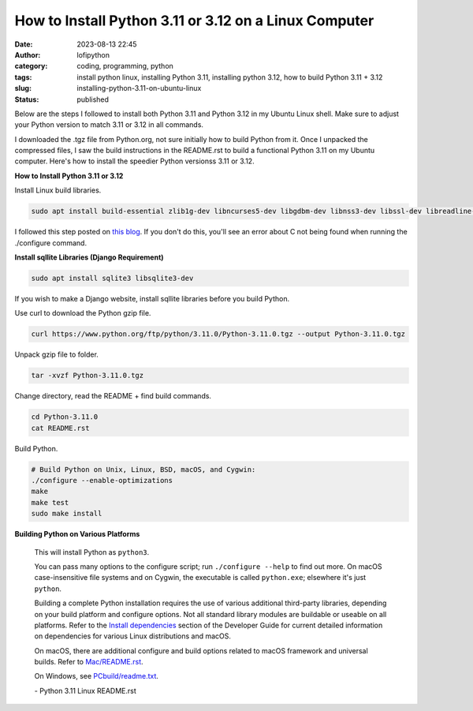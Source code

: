 How to Install Python 3.11 or 3.12 on a Linux Computer
######################################################
:date: 2023-08-13 22:45
:author: lofipython
:category: coding, programming, python
:tags: install python linux, installing Python 3.11, installing python 3.12, how to build Python 3.11 + 3.12
:slug: installing-python-3.11-on-ubuntu-linux
:status: published

Below are the steps I followed to install both Python 3.11 and Python 3.12 in my Ubuntu Linux shell.
Make sure to adjust your Python version to match 3.11 or 3.12 in all commands.

I downloaded the .tgz file from Python.org, not sure initially how to build Python from it.
Once I unpacked the compressed files, I saw the build instructions in the README.rst
to build a functional Python 3.11 on my Ubuntu computer. Here's how to install the speedier Python versionss 3.11 or 3.12.


**How to Install Python 3.11 or 3.12**

Install Linux build libraries.

.. code:: console

  sudo apt install build-essential zlib1g-dev libncurses5-dev libgdbm-dev libnss3-dev libssl-dev libreadline-dev libffi-dev


I followed this step posted on `this blog <https://aruljohn.com/blog/install-python/>`_.
If you don't do this, you'll see an error about C not being found when running the ./configure command.

**Install sqllite Libraries (Django Requirement)**

.. code:: console

  sudo apt install sqlite3 libsqlite3-dev


If you wish to make a Django website, install sqllite libraries before you build Python.

Use curl to download the Python gzip file.

.. code:: console

   curl https://www.python.org/ftp/python/3.11.0/Python-3.11.0.tgz --output Python-3.11.0.tgz


.. image:: {static}/images/curl-python-install-command.png
  :alt: download Python with curl


Unpack gzip file to folder.

.. code:: console

   tar -xvzf Python-3.11.0.tgz


Change directory, read the README + find build commands.

.. code:: console

   cd Python-3.11.0
   cat README.rst

Build Python.

.. code:: console

    # Build Python on Unix, Linux, BSD, macOS, and Cygwin:
    ./configure --enable-optimizations
    make
    make test
    sudo make install


**Building Python on Various Platforms**


    This will install Python as ``python3``.

    You can pass many options to the configure script; run ``./configure --help``
    to find out more.  On macOS case-insensitive file systems and on Cygwin,
    the executable is called ``python.exe``; elsewhere it's just ``python``.

    Building a complete Python installation requires the use of various
    additional third-party libraries, depending on your build platform and
    configure options.  Not all standard library modules are buildable or
    useable on all platforms.  Refer to the
    `Install dependencies <https://devguide.python.org/setup/#install-dependencies>`_
    section of the Developer Guide for current detailed information on
    dependencies for various Linux distributions and macOS.

    On macOS, there are additional configure and build options related
    to macOS framework and universal builds.  Refer to `Mac/README.rst
    <https://github.com/python/cpython/blob/main/Mac/README.rst>`_.

    On Windows, see `PCbuild/readme.txt <https://github.com/python/cpython/blob/main/PCbuild/readme.txt>`_.

    \- Python 3.11 Linux README.rst
